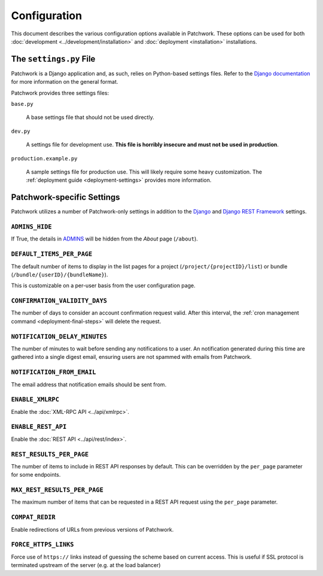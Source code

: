 Configuration
=============

This document describes the various configuration options available in
Patchwork. These options can be used for both :doc:`development
<../development/installation>` and :doc:`deployment <installation>`
installations.

The ``settings.py`` File
------------------------

Patchwork is a Django application and, as such, relies on Python-based settings
files. Refer to the `Django documentation`__ for more information on the
general format.

Patchwork provides three settings files:

``base.py``

  A base settings file that should not be used directly.

``dev.py``

  A settings file for development use. **This file is horribly insecure and
  must not be used in production**.

``production.example.py``

  A sample settings file for production use. This will likely require some
  heavy customization. The :ref:`deployment guide <deployment-settings>`
  provides more information.

__ https://docs.djangoproject.com/en/1.8/topics/settings/

Patchwork-specific Settings
---------------------------

Patchwork utilizes a number of Patchwork-only settings in addition to the
`Django`__ and `Django REST Framework`__ settings.

__ https://docs.djangoproject.com/en/1.8/ref/settings/
__ http://www.django-rest-framework.org/api-guide/settings/

``ADMINS_HIDE``
~~~~~~~~~~~~~~~

If True, the details in `ADMINS`__ will be hidden from the *About* page
(``/about``).

.. versionadded:: 2.2

__ https://docs.djangoproject.com/en/2.2/ref/settings/#admins

``DEFAULT_ITEMS_PER_PAGE``
~~~~~~~~~~~~~~~~~~~~~~~~~~

The default number of items to display in the list pages for a project
(``/project/{projectID}/list``) or bundle (``/bundle/{userID}/{bundleName}``).

This is customizable on a per-user basis from the user configuration page.

.. versionchanged:: 2.0

    This option was previously named ``DEFAULT_PATCHES_PER_PAGE``. It was
    renamed as cover letters are now supported also.

``CONFIRMATION_VALIDITY_DAYS``
~~~~~~~~~~~~~~~~~~~~~~~~~~~~~~

The number of days to consider an account confirmation request valid. After
this interval, the :ref:`cron management command <deployment-final-steps>` will
delete the request.

``NOTIFICATION_DELAY_MINUTES``
~~~~~~~~~~~~~~~~~~~~~~~~~~~~~~

The number of minutes to wait before sending any notifications to a user. An
notification generated during this time are gathered into a single digest
email, ensuring users are not spammed with emails from Patchwork.

``NOTIFICATION_FROM_EMAIL``
~~~~~~~~~~~~~~~~~~~~~~~~~~~

The email address that notification emails should be sent from.

``ENABLE_XMLRPC``
~~~~~~~~~~~~~~~~~

Enable the :doc:`XML-RPC API <../api/xmlrpc>`.

``ENABLE_REST_API``
~~~~~~~~~~~~~~~~~~~

Enable the :doc:`REST API <../api/rest/index>`.

.. versionadded:: 2.0

``REST_RESULTS_PER_PAGE``
~~~~~~~~~~~~~~~~~~~~~~~~~

The number of items to include in REST API responses by default. This can be
overridden by the ``per_page`` parameter for some endpoints.

.. versionadded:: 2.0

``MAX_REST_RESULTS_PER_PAGE``
~~~~~~~~~~~~~~~~~~~~~~~~~~~~~

The maximum number of items that can be requested in a REST API request using
the ``per_page`` parameter.

.. versionadded:: 2.2

``COMPAT_REDIR``
~~~~~~~~~~~~~~~~

Enable redirections of URLs from previous versions of Patchwork.

.. TODO(stephenfin) Deprecate this in favor of SECURE_SSL_REDIRECT

``FORCE_HTTPS_LINKS``
~~~~~~~~~~~~~~~~~~~~~

Force use of ``https://`` links instead of guessing the scheme based on current
access. This is useful if SSL protocol is terminated upstream of the server
(e.g. at the load balancer)

